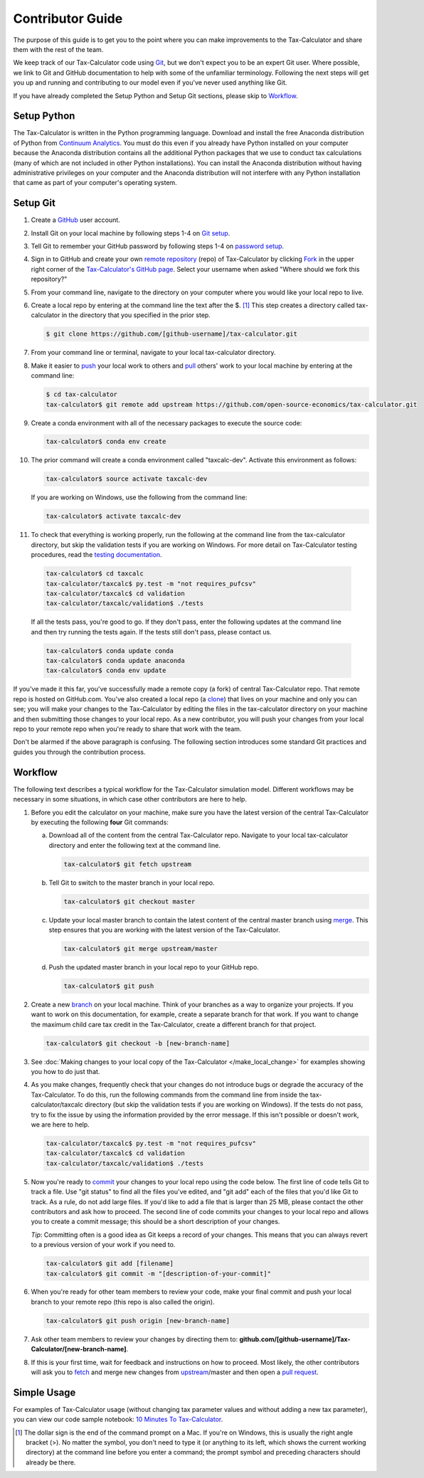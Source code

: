 Contributor Guide
=================

The purpose of this guide is to get you to the point where you can
make improvements to the Tax-Calculator and share them with the rest
of the team.

We keep track of our Tax-Calculator code using `Git`_, but we don't
expect you to be an expert Git user. Where possible, we link to Git
and GitHub documentation to help with some of the unfamiliar
terminology. Following the next steps will get you up and running and
contributing to our model even if you've never used anything like Git.

If you have already completed the Setup Python and Setup Git sections,
please skip to `Workflow`_.

Setup Python
-------------

The Tax-Calculator is written in the Python programming language.
Download and install the free Anaconda distribution of Python from
`Continuum Analytics`_.  You must do this even if you already have
Python installed on your computer because the Anaconda distribution
contains all the additional Python packages that we use to conduct tax
calculations (many of which are not included in other Python
installations).  You can install the Anaconda distribution without
having administrative privileges on your computer and the Anaconda
distribution will not interfere with any Python installation that came
as part of your computer's operating system.

Setup Git
----------

1. Create a `GitHub`_ user account.

2. Install Git on your local machine by following steps 1-4 on `Git
   setup`_.

3. Tell Git to remember your GitHub password by following steps 1-4 on
   `password setup`_.

4. Sign in to GitHub and create your own `remote`_ `repository`_
   (repo) of Tax-Calculator by clicking `Fork`_ in the upper
   right corner of the `Tax-Calculator's GitHub page`_. Select your
   username when asked "Where should we fork this repository?"

5. From your command line, navigate to the directory on your computer
   where you would like your local repo to live.

6. Create a local repo by entering at the command line the text after
   the $. [1]_ This step creates a directory called tax-calculator in
   the directory that you specified in the prior step.

   .. code-block:: python

      $ git clone https://github.com/[github-username]/tax-calculator.git

7. From your command line or terminal, navigate to your local
   tax-calculator directory.

8. Make it easier to `push`_ your local work to others and `pull`_
   others' work to your local machine by entering at the command line:

   .. code-block:: python

      $ cd tax-calculator
      tax-calculator$ git remote add upstream https://github.com/open-source-economics/tax-calculator.git

9. Create a conda environment with all of the necessary packages to
   execute the source code:

   .. code-block:: python

      tax-calculator$ conda env create

10. The prior command will create a conda environment called "taxcalc-dev".
    Activate this environment as follows:

    .. code-block:: python

       tax-calculator$ source activate taxcalc-dev

    If you are working on Windows, use the following from the command line:

    .. code-block:: python
   
       tax-calculator$ activate taxcalc-dev
   
11. To check that everything is working properly, run the following at
    the command line from the tax-calculator directory, but skip the
    validation tests if you are working on Windows.  For more detail on
    Tax-Calculator testing procedures, read the `testing documentation`_.

   .. code-block:: python

      tax-calculator$ cd taxcalc
      tax-calculator/taxcalc$ py.test -m "not requires_pufcsv"
      tax-calculator/taxcalc$ cd validation
      tax-calculator/taxcalc/validation$ ./tests

   If all the tests pass, you're good to go. If they don't pass, enter
   the following updates at the command line and then try running the
   tests again. If the tests still don't pass, please contact us.

   .. code-block:: python

      tax-calculator$ conda update conda
      tax-calculator$ conda update anaconda
      tax-calculator$ conda env update

If you've made it this far, you've successfully made a remote copy (a
fork) of central Tax-Calculator repo. That remote repo is hosted on
GitHub.com. You've also created a local repo (a `clone`_) that lives
on your machine and only you can see; you will make your changes to
the Tax-Calculator by editing the files in the tax-calculator
directory on your machine and then submitting those changes to your
local repo. As a new contributor, you will push your changes from your
local repo to your remote repo when you're ready to share that work
with the team.

Don't be alarmed if the above paragraph is confusing. The following
section introduces some standard Git practices and guides you through
the contribution process.

.. _Workflow:

Workflow
--------

The following text describes a typical workflow for the Tax-Calculator
simulation model. Different workflows may be necessary in some
situations, in which case other contributors are here to help.

1. Before you edit the calculator on your machine, make sure you have
   the latest version of the central Tax-Calculator by executing the
   following **four** Git commands:

   a. Download all of the content from the central Tax-Calculator repo.
      Navigate to your local tax-calculator directory and enter the
      following text at the command line.

      .. code-block:: python

         tax-calculator$ git fetch upstream

   b. Tell Git to switch to the master branch in your local repo.

      .. code-block:: python

         tax-calculator$ git checkout master

   c. Update your local master branch to contain the latest content of
      the central master branch using `merge`_. This step ensures that
      you are working with the latest version of the Tax-Calculator.

      .. code-block:: python

         tax-calculator$ git merge upstream/master

   d. Push the updated master branch in your local repo to your GitHub
      repo.

      .. code-block:: python

         tax-calculator$ git push

2. Create a new `branch`_ on your local machine. Think of your
   branches as a way to organize your projects. If you want to work on
   this documentation, for example, create a separate branch for that
   work. If you want to change the maximum child care tax credit in
   the Tax-Calculator, create a different branch for that project.

   .. code-block:: python

      tax-calculator$ git checkout -b [new-branch-name]

3. See :doc:`Making changes to your local copy of the Tax-Calculator
   </make_local_change>` for examples showing you how to do just that.

4. As you make changes, frequently check that your changes do not
   introduce bugs or degrade the accuracy of the Tax-Calculator. To do
   this, run the following commands from the command line from inside
   the tax-calculator/taxcalc directory (but skip the validation tests
   if you are working on Windows). If the tests do not pass, try to
   fix the issue by using the information provided by the error
   message. If this isn't possible or doesn't work, we are here to
   help.

   .. code-block:: python

      tax-calculator/taxcalc$ py.test -m "not requires_pufcsv"
      tax-calculator/taxcalc$ cd validation
      tax-calculator/taxcalc/validation$ ./tests

5. Now you're ready to `commit`_ your changes to your local repo using
   the code below. The first line of code tells Git to track a
   file. Use "git status" to find all the files you've edited, and
   "git add" each of the files that you'd like Git to track. As a
   rule, do not add large files. If you'd like to add a file that is
   larger than 25 MB, please contact the other contributors and ask how to
   proceed. The second line of code commits your changes to your local
   repo and allows you to create a commit message; this should be a
   short description of your changes.

   *Tip*: Committing often is a good idea as Git keeps a record of
   your changes. This means that you can always revert to a previous
   version of your work if you need to.

   .. code-block:: python

      tax-calculator$ git add [filename]
      tax-calculator$ git commit -m "[description-of-your-commit]"

6. When you're ready for other team members to review your code, make
   your final commit and push your local branch to your remote repo
   (this repo is also called the origin).

   .. code-block:: python

      tax-calculator$ git push origin [new-branch-name]

7. Ask other team members to review your changes by directing them to:
   **github.com/[github-username]/Tax-Calculator/[new-branch-name]**.

8. If this is your first time, wait for feedback and instructions on
   how to proceed. Most likely, the other contributors will ask you to
   `fetch`_ and merge new changes from `upstream`_/master and then
   open a `pull request`_.

Simple Usage
------------

For examples of Tax-Calculator usage (without changing tax parameter
values and without adding a new tax parameter), you can view our code
sample notebook: `10 Minutes To Tax-Calculator`_.


.. [1] The dollar sign is the end of the command prompt on a Mac.  If
       you're on Windows, this is usually the right angle bracket (>).
       No matter the symbol, you don't need to type it (or anything to
       its left, which shows the current working directory) at the
       command line before you enter a command; the prompt symbol and
       preceding characters should already be there.


.. _`Git`:
   https://help.github.com/articles/github-glossary/#git

.. _`quant econ`:
   http://quant-econ.net/py/learning_python.html

.. _`GitHub`:
   https://github.com/

.. _`Git setup`:
   https://help.github.com/articles/set-up-git/

.. _`Fork`:
   https://help.github.com/articles/github-glossary/#fork

.. _`password setup`:
   https://help.github.com/articles/caching-your-github-password-in-git/

.. _`Tax-Calculator's GitHub page`: 
   https://github.com/open-source-economics/Tax-Calculator

.. _`repository`:
   https://help.github.com/articles/github-glossary/#repository

.. _`push`:
   https://help.github.com/articles/github-glossary/#push

.. _`pull`:
   https://help.github.com/articles/github-glossary/#pull

.. _`Github Flow`:
   https://guides.github.com/introduction/flow/

.. _`10 Minutes To Tax-Calculator`:
   http://nbviewer.ipython.org/github/open-source-economics/Tax-Calculator/
   blob/master/docs/notebooks/10_Minutes_to_Tax-Calculator.ipynb

.. _`Behavior Example`:
   http://nbviewer.ipython.org/github/open-source-economics/Tax-Calculator/
   blob/master/docs/notebooks/Behavioral_example.ipynb

.. _`Continuum Analytics`:
   http://www.continuum.io/downloads

.. _`remote`:
   https://help.github.com/articles/github-glossary/#remote

.. _`testing documentation`:
   https://github.com/open-source-economics/Tax-Calculator/blob/master/TESTING.md

.. _`clone`:
   https://help.github.com/articles/github-glossary/#clone

.. _`branch`:
   https://help.github.com/articles/github-glossary/#branch

.. _`merge`:
   https://help.github.com/articles/github-glossary/#merge

.. _`commit`:
   https://help.github.com/articles/github-glossary/#commit

.. _`fetch`:
   https://help.github.com/articles/github-glossary/#fetch

.. _`upstream`:
   https://help.github.com/articles/github-glossary/#upstream

.. _`pull request`:
   https://help.github.com/articles/github-glossary/#pull-request
